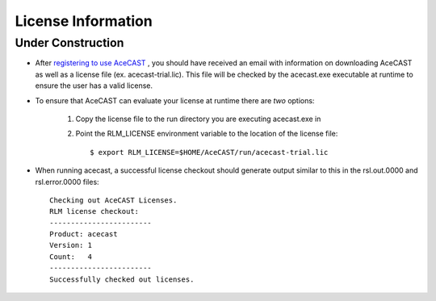 .. _Licenselink:

License Information
===================

Under Construction
------------------

* After `registering to use AceCAST <https://tempoquest.com/acecast-registration/>`_ , you should have received an email with information on downloading AceCAST as well as a license file (ex. acecast-trial.lic). This file will be checked by the acecast.exe executable at runtime to ensure the user has a valid license.
* To ensure that AceCAST can evaluate your license at runtime there are *two* options:

	#. Copy the license file to the run directory you are executing acecast.exe in
	#. Point the RLM_LICENSE environment variable to the location of the license file::

			$ export RLM_LICENSE=$HOME/AceCAST/run/acecast-trial.lic

* When running acecast, a successful license checkout should generate output similar to this in the rsl.out.0000 and rsl.error.0000 files::

		Checking out AceCAST Licenses.
		RLM license checkout:
		------------------------
		Product: acecast
		Version: 1
		Count:   4
		------------------------
		Successfully checked out licenses.
